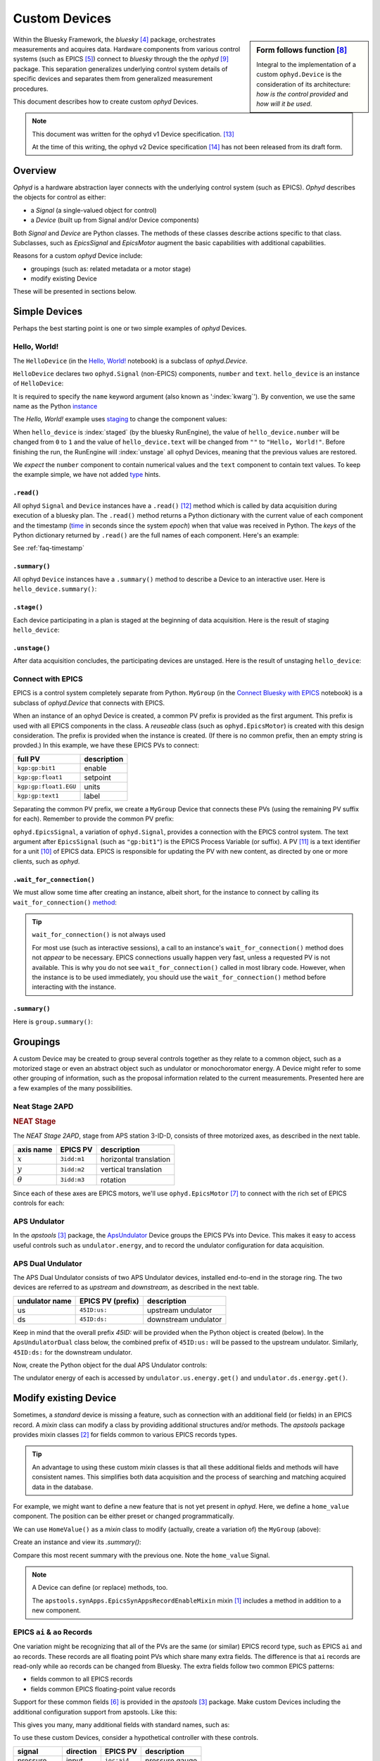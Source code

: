 .. index:: ! custom ophyd device

.. https://github.com/BCDA-APS/bluesky_training/issues/42

.. _howto-custom-device:

===============
Custom Devices
===============

.. sidebar:: Form follows function [#fff]_

    Integral to the implementation of a custom ``ophyd.Device`` is the
    consideration of its architecture: *how is the control provided* and
    *how will it be used*.

Within the Bluesky Framework, the *bluesky* [#bluesky]_ package, orchestrates
measurements and acquires data. Hardware components from various control systems
(such as EPICS [#epics]_) connect to *bluesky* through the
the *ophyd* [#ophyd]_ package. This separation generalizes underlying control
system details of specific devices and separates them from generalized
measurement procedures.

This document describes how to create custom *ophyd* Devices.

.. note::  This document was written for the ophyd v1 Device
    specification. [#v1_device]_

    At the time of this writing, the ophyd v2 Device
    specification [#v2_device]_ has not been released from its draft form.

Overview
==============

*Ophyd* is a hardware abstraction layer connects with the underlying control
system (such as EPICS). *Ophyd* describes the objects for control as either:

- a *Signal* (a single-valued object for control)
- a *Device* (built up from Signal and/or Device components)

Both *Signal* and *Device* are Python classes.  The methods of these classes
describe actions specific to that class.  Subclasses, such as `EpicsSignal` and
`EpicsMotor` augment the basic capabilities with additional capabilities.

Reasons for a custom *ophyd* Device include:

- groupings (such as: related metadata or a motor stage)
- modify existing Device

.. TODO:
    - custom configuration (such as area detector)
    - new support
    - pseudo-positioner

These will be presented in sections below.

Simple Devices
==============

Perhaps the best starting point is one or two simple examples of *ophyd*
Devices.

Hello, World!
~~~~~~~~~~~~~

The ``HelloDevice`` (in the `Hello, World!
<https://bcda-aps.github.io/bluesky_training/tutor/_hello_world.html>`_
notebook) is a subclass of `ophyd.Device`.

.. code-block:: python
    :linenos:

    from ophyd import Component, Device, Signal

    class HelloDevice(Device):
        number = Component(Signal, value=0, kind="hinted")
        text = Component(Signal, value="", kind="normal")

``HelloDevice`` declares two ``ophyd.Signal`` (non-EPICS) components, ``number``
and ``text``. ``hello_device`` is an instance of ``HelloDevice``:

.. code-block:: python
    :linenos:

    hello_device = HelloDevice(name="hello")

It is required to specify the ``name`` keyword argument (also known as
':index:`kwarg`').  By convention, we use the same name as the Python `instance
<https://stackoverflow.com/questions/61713990>`__

The *Hello, World!* example uses `staging
<https://blueskyproject.io/ophyd/user_v1/explanations/staging.html>`__ to change
the component values:

.. code-block:: python
    :linenos:

    hello_device.stage_sigs["number"] = 1
    hello_device.stage_sigs["text"] = "Hello, World!"

.. index:: staging

When ``hello_device`` is :index:`staged` (by the bluesky RunEngine), the value
of ``hello_device.number`` will be changed from ``0`` to ``1`` and the value of
``hello_device.text`` will be changed from ``""`` to ``"Hello, World!"``. Before
finishing the run, the RunEngine will :index:`unstage` all ophyd Devices,
meaning that the previous values are restored.

We *expect* the ``number`` component to contain numerical values and the
``text`` component to contain text values. To keep the example simple, we have
not added `type <https://docs.python.org/3/library/typing.html>`__ hints.

``.read()``
^^^^^^^^^^^

All ophyd ``Signal`` and ``Device`` instances have a ``.read()`` [#read]_ method
which is called by data acquisition during execution of a bluesky plan. The
``.read()`` method returns a Python dictionary with the current value of each
component and the timestamp (`time
<https://docs.python.org/3/library/time.html#time.time>`__ in seconds since the
system *epoch*) when that value was received in Python.  The *keys* of the
Python dictionary returned by ``.read()`` are the full names of each component.
Here's an example:

.. code-block:: python
    :linenos:

    In [4]: hello_device.read()
    Out[4]:
    OrderedDict([('hello_number', {'value': 0, 'timestamp': 1685123274.1847932}),
                ('hello_text', {'value': '', 'timestamp': 1685123274.1848683})])

See :ref:`faq-timestamp`

``.summary()``
^^^^^^^^^^^^^^

All ophyd ``Device`` instances have a ``.summary()`` method to describe
a Device to an interactive user.  Here is ``hello_device.summary()``:

.. code-block:: python
    :linenos:

    In [5]: hello_device.summary()
    data keys (* hints)
    -------------------
    *hello_number
    hello_text

    read attrs
    ----------
    number               Signal              ('hello_number')
    text                 Signal              ('hello_text')

    config keys
    -----------

    configuration attrs
    -------------------

    unused attrs
    ------------

``.stage()``
^^^^^^^^^^^^^^

Each device participating in a plan is staged at the beginning of data
acquisition. Here is the result of staging ``hello_device``:

.. code-block:: python
    :linenos:

    In [8]: hello_device.unstage()
    Out[8]: [HelloDevice(prefix='', name='hello', read_attrs=['number', 'text'], configuration_attrs=[])]

    In [9]: hello_device.read()
    Out[9]:
    OrderedDict([('hello_number', {'value': 0, 'timestamp': 1685123542.713047}),
                ('hello_text', {'value': '', 'timestamp': 1685123542.7126422})])

``.unstage()``
^^^^^^^^^^^^^^

After data acquisition concludes, the participating devices are unstaged. Here
is the result of unstaging ``hello_device``:

.. code-block:: python
    :linenos:

    In [8]: hello_device.unstage()
    Out[8]: [HelloDevice(prefix='', name='hello', read_attrs=['number', 'text'], configuration_attrs=[])]

    In [9]: hello_device.read()
    Out[9]:
    OrderedDict([('hello_number', {'value': 0, 'timestamp': 1685123542.713047}),
                ('hello_text', {'value': '', 'timestamp': 1685123542.7126422})])

Connect with EPICS
~~~~~~~~~~~~~~~~~~

EPICS is a control system completely separate from Python.
``MyGroup`` (in the `Connect Bluesky with EPICS
<https://bcda-aps.github.io/bluesky_training/tutor/connect_epics.html>`_
notebook) is a subclass of `ophyd.Device` that connects with EPICS.

When an instance of an ophyd Device is created, a common PV prefix is provided
as the first argument.  This prefix is used with all EPICS components in the
class. A *reuseable* class (such as ``ophyd.EpicsMotor``) is created with this
design consideration.  The prefix is provided when the instance is created.  (If
there is no common prefix, then an empty string is provded.)  In this example,
we have these EPICS PVs to connect:

======================= =======================
full PV                 description
======================= =======================
``kgp:gp:bit1``         enable
``kgp:gp:float1``       setpoint
``kgp:gp:float1.EGU``   units
``kgp:gp:text1``        label
======================= =======================

Separating the common PV prefix, we create a ``MyGroup`` Device that connects
these PVs (using the remaining PV suffix for each).  Remember to provide the
common PV prefix:

.. code-block:: python
    :linenos:

    from ophyd import Component, Device, EpicsSignal

    class MyGroup(Device):
        enable = Component(EpicsSignal, "gp:bit1")
        setpoint = Component(EpicsSignal, "gp:float1")
        units = Component(EpicsSignal, "gp:float1.EGU")
        label = Component(EpicsSignal, "gp:text1")

``ophyd.EpicsSignal``, a variation of ``ophyd.Signal``, provides a connection
with the EPICS control system. The text argument after ``EpicsSignal`` (such as
``"gp:bit1"``) is the EPICS Process Variable (or suffix).  A PV [#pv]_ is a text
identifier for a unit [#pv_intro]_ of EPICS data. EPICS is responsible for
updating the PV with new content, as directed by one or more clients, such as
*ophyd*.

.. index:: wait_for_connection

``.wait_for_connection()``
^^^^^^^^^^^^^^^^^^^^^^^^^^^^^^^^^^^^^^

We must allow some time after creating an instance, albeit short, for the
instance to connect by calling its ``wait_for_connection()`` `method
<https://nsls-ii.github.io/ophyd/device-overview.html#low-level-api>`__:

.. code-block:: python
    :linenos:

    group = MyGroup("kgp:", name="group")
    group.wait_for_connection()

.. tip:: ``wait_for_connection()`` is not always used

    For most use (such as interactive sessions), a call to an
    instance's ``wait_for_connection()`` method does not *appear*
    to be necessary.  EPICS connections usually happen very fast,
    unless a requested PV is not available.  This is why you do not see
    ``wait_for_connection()`` called in most library code.  However,
    when the instance is to be used
    immediately, you should use the ``wait_for_connection()`` method
    before interacting with the instance.

.. TODO:
    'kind'
    ^^^^
    Could divert and explain how the ``kind`` kwarg affects
    what components are not reported with .`read()`

``.summary()``
^^^^^^^^^^^^^^

Here is ``group.summary()``:

.. code-block:: python
    :linenos:

    In [4]: group.summary()
    data keys (* hints)
    -------------------
    group_enable
    group_label
    group_setpoint
    group_units

    read attrs
    ----------
    enable               EpicsSignal         ('group_enable')
    setpoint             EpicsSignal         ('group_setpoint')
    units                EpicsSignal         ('group_units')
    label                EpicsSignal         ('group_label')

    config keys
    -----------

    configuration attrs
    -------------------

    unused attrs
    ------------

Groupings
=========

A custom Device may be created to group several controls together as they relate
to a common object, such as a motorized stage or even an abstract object such as
undulator or monochoromator energy.  A Device might refer to some other grouping
of information, such as the proposal information related to the current
measurements.  Presented here are a few examples of the many possibilities.

Neat Stage 2APD
~~~~~~~~~~~~~~~

.. rubric:: NEAT Stage

The *NEAT Stage 2APD*, stage from APS station 3-ID-D, consists of
three motorized axes, as described in the next table.

============== ===========  ======================
axis name      EPICS PV     description
============== ===========  ======================
:math:`x`      ``3idd:m1``  horizontal translation
:math:`y`      ``3idd:m2``  vertical translation
:math:`\theta` ``3idd:m3``  rotation
============== ===========  ======================

.. image:: ../_static/neat_stage_2apd.png
    :width: 80%

Since each of these axes are EPICS motors, we'll use ``ophyd.EpicsMotor``
[#epics_motor]_ to connect with the rich set of EPICS controls for each:

.. code-block:: python
    :linenos:

    from ophyd import Component, Device, EpicsMotor

    class NeatStage_3IDD(Device):
        x = Component(EpicsMotor, "m1", labels=("NEAT stage",))
        y = Component(EpicsMotor, "m2", labels=("NEAT stage",))
        theta = Component(EpicsMotor, "m3", labels=("NEAT stage",))

    neat_stage = NeatStage_3IDD("3idd:", name="neat_stage")

APS Undulator
~~~~~~~~~~~~~~~

In the *apstools* [#apstools]_ package, the `ApsUndulator
<https://github.com/BCDA-APS/apstools/blob/d87ca0782bbcc7339bdda328b90f734f9957eaa6/apstools/devices/aps_undulator.py#L20-L63>`_
Device groups the EPICS PVs into Device.  This makes it easy to access useful
controls such as ``undulator.energy``, and to record the undulator configuration
for data acquisition.

.. code-block:: python
    :linenos:

    from ophyd import Component, Device, EpicsSignal

    class ApsUndulator(Device):
        """
        APS Undulator

        EXAMPLE::

            undulator = ApsUndulator("ID09ds:", name="undulator")
        """

        energy = Component(EpicsSignal, "Energy", write_pv="EnergySet", put_complete=True, kind="hinted")
        energy_taper = Component(EpicsSignal, "TaperEnergy", write_pv="TaperEnergySet", kind="config")
        gap = Component(EpicsSignal, "Gap", write_pv="GapSet")
        gap_taper = Component(EpicsSignal, "TaperGap", write_pv="TaperGapSet", kind="config")
        start_button = Component(EpicsSignal, "Start", put_complete=True, kind="omitted")
        stop_button = Component(EpicsSignal, "Stop", kind="omitted")
        harmonic_value = Component(EpicsSignal, "HarmonicValue", kind="config")
        gap_deadband = Component(EpicsSignal, "DeadbandGap", kind="config")
        device_limit = Component(EpicsSignal, "DeviceLimit", kind="config")
        # ... more

APS Dual Undulator
~~~~~~~~~~~~~~~~~~

The APS Dual Undulator consists of two APS Undulator devices, installed
end-to-end in the storage ring.  The two devices are referred to as *upstream*
and *downstream*, as described in the next table.

==============  =================  ==================
undulator name  EPICS PV (prefix)  description
==============  =================  ==================
us              ``45ID:us:``        upstream undulator
ds              ``45ID:ds:``        downstream undulator
==============  =================  ==================

Keep in mind that the overall prefix `45ID:` will be provided when the Python
object is created (below).  In the ``ApsUndulatorDual`` class below, the
combined prefix of ``45ID:us:`` will be passed to the upstream undulator.
Similarly, ``45ID:ds:`` for the downstream undulator.

.. code-block:: python
    :linenos:

    class ApsUndulatorDual(Device):
        upstream = Component(ApsUndulator, "us:")
        downstream = Component(ApsUndulator, "ds:")

Now, create the Python object for the dual APS Undulator controls:

.. code-block:: python
    :linenos:

    undulator = ApsUndulatorDual("45ID:", name="undulator")

The undulator energy of each is accessed by ``undulator.us.energy.get()`` and
``undulator.ds.energy.get()``.

.. index:: mixin device

Modify existing Device
======================

Sometimes, a *standard* device is missing a feature, such as connection with an
additional field (or fields) in an EPICS record. A *mixin* class can modify
a class by providing additional structures and/or methods.
The *apstools* package provides mixin classes [#apstools_mixins]_ for fields common to
various EPICS records types.

.. tip:: An advantage to using these custom *mixin* classes is that all these
    additional fields and methods will have consistent names.  This simplifies
    both data acquisition and
    the process of searching and matching acquired data in the database.

For example, we might want to define a new feature that is not yet present in
*ophyd*.  Here, we define a ``home_value`` component.  The position can be
either preset or changed programmatically.

.. code-block:: python
    :linenos:

    from ophyd import Component, Device, Signal

    class HomeValue(Device):
        home_value = Component(Signal)

We can use ``HomeValue()`` as a *mixin* class to modify (actually, create a
variation of) the ``MyGroup`` (above):

.. code-block:: python
    :linenos:

    class MyGroupWithHome(HomeValue, MyGroup):
        """MyGroup with known home value."""

Create an instance and view its `.summary()`:

.. code-block:: python
    :linenos:

    In [23]: group = MyGroupWithHome("kgp:", name="group")

    In [24]: group.summary()
    data keys (* hints)
    -------------------
    group_enable
    group_home_value
    group_label
    group_setpoint
    group_units

    read attrs
    ----------
    enable               EpicsSignal         ('group_enable')
    setpoint             EpicsSignal         ('group_setpoint')
    units                EpicsSignal         ('group_units')
    label                EpicsSignal         ('group_label')
    home_value           Signal              ('group_home_value')

    config keys
    -----------

    configuration attrs
    -------------------

    unused attrs
    ------------

Compare this most recent summary with the previous one.  Note the ``home_value``
Signal.

.. note:: A Device can define (or replace) methods, too.

    The ``apstools.synApps.EpicsSynAppsRecordEnableMixin`` mixin
    [#apstools_epics_mixins]_ includes a method in addition to a new component.

EPICS ``ai`` & ``ao`` Records
~~~~~~~~~~~~~~~~~~~~~~~~~~~~~~~

One variation might be recognizing that all of the PVs are the same (or similar)
EPICS record type, such as EPICS ``ai``  and ``ao`` records.  These records are
all floating point PVs which share many extra fields.  The difference is that
``ai`` records are read-only while ``ao`` records can be changed from Bluesky.
The extra fields follow two common EPICS patterns:

- fields common to all EPICS records
- fields common EPICS floating-point value records

Support for these common fields [#epics_common_fields]_ is provided in the
*apstools* [#apstools]_ package.  Make custom Devices including the additional
configuration support from apstools.  Like this:

.. code-block:: python
    :linenos:

    from apstools.synApps import EpicsRecordDeviceCommonAll
    from apstools.synApps import EpicsRecordFloatFields
    from ophyd import Component, Device, EpicsSignal, EpicsSignalRO

    class EpicsAiRecord(EpicsRecordFloatFields, EpicsRecordDeviceCommonAll):
        signal = Component(EpicsSignalRO, ".VAL")  # read-only

    class EpicsAoRecord(EpicsRecordFloatFields, EpicsRecordDeviceCommonAll):
        signal = Component(EpicsSignal, ".VAL")  # read & write

This gives you many, many additional fields with standard names, such as:

.. code-block:: python
    :linenos:

    description = Component(EpicsSignal, ".DESC", kind="config")
    processing_active = Component(EpicsSignalRO, ".PACT", kind="omitted")
    scanning_rate = Component(EpicsSignal, ".SCAN", kind="config")
    disable_value = Component(EpicsSignal, ".DISV", kind="config")
    scan_disable_input_link_value = Component(EpicsSignal, ".DISA", kind="config")
    scan_disable_value_input_link = Component(EpicsSignal, ".SDIS", kind="config")
    process_record = Component(EpicsSignal, ".PROC", kind="omitted", put_complete=True)
    forward_link = Component(EpicsSignal, ".FLNK", kind="config")
    trace_processing = Component(EpicsSignal, ".TPRO", kind="omitted")
    device_type = Component(EpicsSignalRO, ".DTYP", kind="config")


    alarm_status = Component(EpicsSignalRO, ".STAT", kind="config")
    alarm_severity = Component(EpicsSignalRO, ".SEVR", kind="config")
    new_alarm_status = Component(EpicsSignalRO, ".NSTA", kind="config")
    new_alarm_severity = Component(EpicsSignalRO, ".NSEV", kind="config")
    disable_alarm_severity = Component(EpicsSignal, ".DISS", kind="config")

    units = Component(EpicsSignal, ".EGU", kind="config")
    precision = Component(EpicsSignal, ".PREC", kind="config")

    monitor_deadband = Component(EpicsSignal, ".MDEL", kind="config")

To use these custom Devices, consider a hypothetical controller with these
controls.

=========== =========   ============    =================
signal      direction   EPICS PV        description
=========== =========   ============    =================
pressure    input       ``ioc:ai4``     pressure gauge
temperature input       ``ioc:ai2``     thermocouple
flow        output      ``ioc:ao12``    flow control
voltage     output      ``ioc:ao13``    applied voltage
=========== =========   ============    =================

Recognize that all these EPICS PVs share a common prefix: ``ioc:``.
Define the custom Device:

.. code-block:: python
    :linenos:

    class MyController(Device):
        pressure = Component(EpicsAiRecord, "ai4")
        temperature = Component(EpicsAiRecord, "ai2")
        flow = Component(EpicsAoRecord, "ao12")
        voltage = Component(EpicsAoRecord, "ao13")

Create the Python object with the common prefix:

.. code-block:: python
    :linenos:

    # create the Python object:
    controller = MyController("ioc:", name="controller")

.. TODO:
    Custom configurations
    ======================

    such as area detector

    .. TODO

    New support
    ======================

    .. TODO

    Pseudo-positioner
    ======================

    .. TODO

-------------

.. rubric:: Footnotes

.. [#apstools_epics_mixins] https://bcda-aps.github.io/apstools/latest/_modules/apstools/synApps/_common.html#EpicsSynAppsRecordEnableMixin
.. [#apstools_mixins] ``apstools.synApps`` mixin classes: https://github.com/BCDA-APS/apstools/blob/b9d959cd7beb70994b0fc2fca0f344ef160f9849/apstools/synApps/_common.py#L25-L109
.. [#apstools] *apstools* :  https://bcda-aps.github.io/apstools/latest/
.. [#bluesky] *bluesky* : https://blueskyproject.io/bluesky
.. [#epics] EPICS : https://epics-controls.org
.. [#epics_common_fields] EPICS common fields : https://bcda-aps.github.io/apstools/latest/api/synApps/__common.html
.. [#epics_motor] ``EpicsMotor``: https://blueskyproject.io/ophyd/builtin-devices.html?highlight=epicsmotor#epicsmotor
.. [#fff] Form follows function : https://en.wikipedia.org/wiki/Form_follows_function
.. [#ophyd] *ophyd* : https://blueskyproject.io/ophyd
.. [#pv_intro] PV introduction: https://docs.epics-controls.org/en/latest/specs/ca_protocol.html?highlight=Process%20Variable#process-variables
.. [#pv] PV: https://docs.epics-controls.org/en/latest/guides/EPICS_Intro.html#appendix-objects-vs-process-variables-discussion
.. [#read] ``.read()``: https://blueskyproject.io/ophyd/user_v1/tutorials/single-PV.html#read
.. [#v1_device] *ophyd* v1 Device : https://blueskyproject.io/ophyd/user_v1/tutorials/device.html#define-a-custom-device
.. [#v2_device] *ophyd* v2 Device : https://blueskyproject.io/ophyd/user_v2/how-to/make-a-simple-device.html
